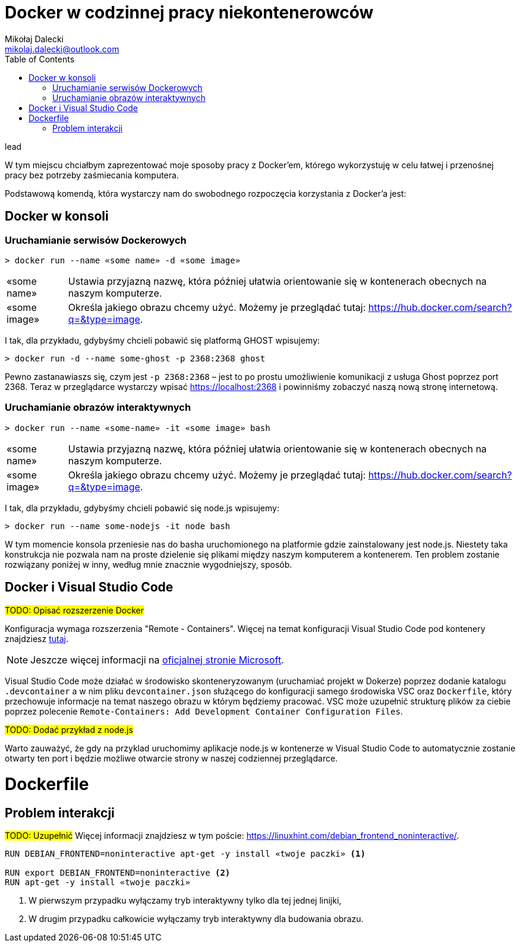 = ((Docker)) w codzinnej pracy niekontenerowców
Mikołaj Dalecki <mikolaj.dalecki@outlook.com>
:toc:
:source-highlighter: pygments

.lead
W tym miejscu chciałbym zaprezentować moje sposoby pracy z Docker'em, którego wykorzystuję w celu łatwej i przenośnej pracy bez potrzeby zaśmiecania komputera. 

Podstawową komendą, która wystarczy nam do swobodnego rozpoczęcia korzystania z Docker'a jest:

== Docker w konsoli
=== Uruchamianie serwisów Dockerowych

[source,console]
----
> docker run --name «some name» -d «some image»
----

[horizontal]
«some name»:: 
    Ustawia przyjazną nazwę, która później ułatwia orientowanie się w kontenerach obecnych na naszym komputerze.

«some image»::
    Określa jakiego obrazu chcemy użyć. 
    Możemy je przeglądać tutaj: https://hub.docker.com/search?q=&type=image. 

I tak, dla przykładu, gdybyśmy chcieli pobawić się platformą GHOST wpisujemy:
[source,console]
----
> docker run -d --name some-ghost -p 2368:2368 ghost
----

Pewno zastanawiaszs się, czym jest `-p 2368:2368` – jest to po prostu umożliwienie komunikacji z usługa Ghost poprzez port 2368. 
Teraz w przeglądarce wystarczy wpisać https://localhost:2368 i powinniśmy zobaczyć naszą nową stronę internetową.

=== Uruchamianie obrazów interaktywnych

[source,console]
----
> docker run --name «some-name» -it «some image» bash
----

[horizontal]
«some name»:: 
    Ustawia przyjazną nazwę, która później ułatwia orientowanie się w kontenerach obecnych na naszym komputerze.

«some image»::
    Określa jakiego obrazu chcemy użyć. 
    Możemy je przeglądać tutaj: https://hub.docker.com/search?q=&type=image. 

I tak, dla przykładu, gdybyśmy chcieli pobawić się node.js wpisujemy:
[source,console]
----
> docker run --name some-nodejs -it node bash
----

W tym momencie konsola przeniesie nas do basha uruchomionego na platformie gdzie zainstalowany jest node.js. 
Niestety taka konstrukcja nie pozwala nam na proste dzielenie się plikami między naszym komputerem a kontenerem. 
Ten problem zostanie rozwiązany poniżej w inny, według mnie znacznie wygodniejszy, sposób. 

== Docker i ((Visual Studio Code))

#TODO: Opisać rozszerzenie Docker#

Konfiguracja wymaga rozszerzenia "Remote - Containers". 
Więcej na temat konfiguracji Visual Studio Code pod kontenery znajdziesz https://code.visualstudio.com/docs/remote/containers-tutorial[tutaj].

NOTE: Jeszcze więcej informacji na https://code.visualstudio.com/docs/remote/containers[oficjalnej stronie Microsoft].

Visual Studio Code może działać w środowisko skonteneryzowanym (uruchamiać projekt w Dokerze) poprzez dodanie katalogu `.devcontainer` a w nim pliku `devcontainer.json` służącego do konfiguracji samego środowiska VSC oraz `Dockerfile`, który przechowuje informacje na temat naszego obrazu w którym będziemy pracować.
VSC może uzupełnić strukturę plików za ciebie poprzez polecenie `((Remote-Containers)): Add Development Container Configuration Files`.

#TODO: Dodać przykład z node.js#

Warto zauważyć, że gdy na przyklad uruchomimy aplikacje node.js w kontenerze w Visual Studio Code to automatycznie zostanie otwarty ten port i będzie możliwe otwarcie strony w naszej codziennej przeglądarce.

= Dockerfile
== Problem interakcji
#TODO: Uzupełnić#
Więcej informacji znajdziesz w tym poście: https://linuxhint.com/debian_frontend_noninteractive/.

[source,dockerfile]
----
RUN DEBIAN_FRONTEND=noninteractive apt-get -y install «twoje paczki» <1>

RUN export DEBIAN_FRONTEND=noninteractive <2>
RUN apt-get -y install «twoje paczki»
----

<1> W pierwszym przypadku wyłączamy tryb interaktywny tylko dla tej jednej linijki,
<2> W drugim przypadku całkowicie wyłączamy tryb interaktywny dla budowania obrazu.